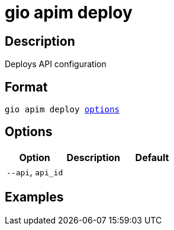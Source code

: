 = gio apim deploy
:page-sidebar: cli_sidebar
:page-permalink: cli/cli_reference_apim_deploy.html
:page-folder: cli/reference
:page-description: Gravitee.io CLI - API Management
:page-toc: false
:page-layout: cli

== Description

Deploys API configuration

== Format

[subs="+macros"]
----
gio apim deploy <<Options,options>>
----

== Options

[cols="3", options="header"]
|===
|Option
|Description
|Default

|`--api`, `api_id`
|
|

|===

== Examples
